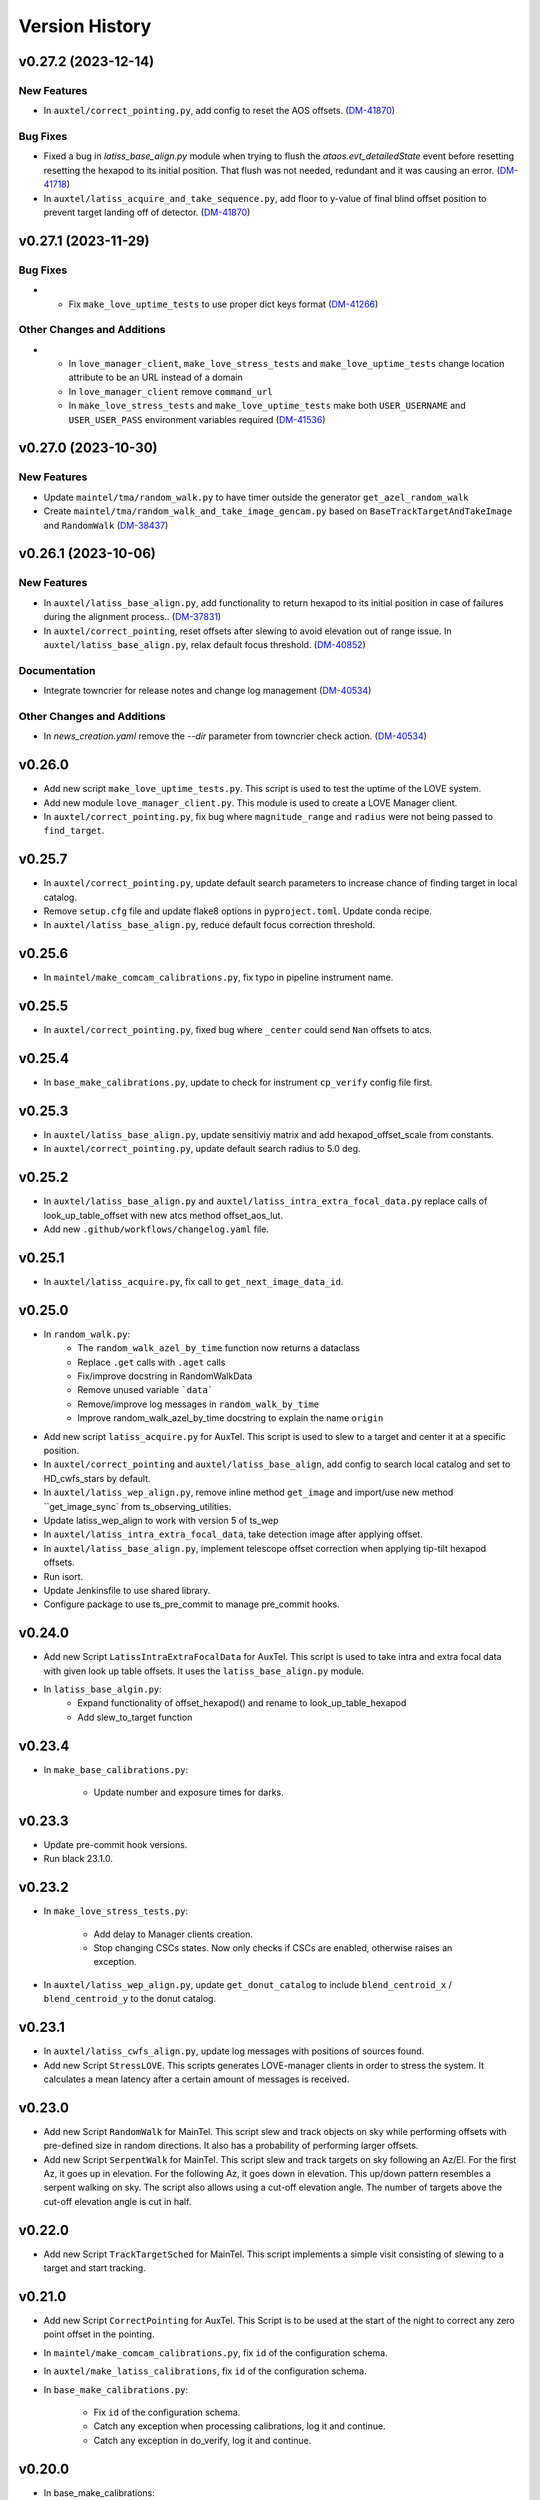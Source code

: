 .. py:currentmodule:: lsst.ts.externalscripts

.. _lsst.ts.externalscripts.version_history:

===============
Version History
===============

.. towncrier release notes start

v0.27.2 (2023-12-14)
====================

New Features
------------

- In ``auxtel/correct_pointing.py``, add config to reset the AOS offsets. (`DM-41870 <https://jira.lsstcorp.org/browse/DM-41870>`_)


Bug Fixes
---------

- Fixed a bug in `latiss_base_align.py` module when trying to flush the `ataos.evt_detailedState` event before resetting resetting the hexapod to its initial position.
  That flush was not needed, redundant and it was causing an error. (`DM-41718 <https://jira.lsstcorp.org/browse/DM-41718>`_)
- In ``auxtel/latiss_acquire_and_take_sequence.py``, add floor to y-value of final blind offset position to prevent target landing off of detector. (`DM-41870 <https://jira.lsstcorp.org/browse/DM-41870>`_)


v0.27.1 (2023-11-29)
====================

Bug Fixes
---------

- * Fix ``make_love_uptime_tests`` to use proper dict keys format (`DM-41266 <https://jira.lsstcorp.org/browse/DM-41266>`_)


Other Changes and Additions
---------------------------

- * In ``love_manager_client``, ``make_love_stress_tests`` and ``make_love_uptime_tests`` change location attribute to be an URL instead of a domain
  * In ``love_manager_client`` remove ``command_url``
  * In ``make_love_stress_tests`` and ``make_love_uptime_tests`` make both ``USER_USERNAME`` and ``USER_USER_PASS`` environment variables required (`DM-41536 <https://jira.lsstcorp.org/browse/DM-41536>`_)


v0.27.0 (2023-10-30)
====================

New Features
------------

- Update ``maintel/tma/random_walk.py`` to have timer outside the generator ``get_azel_random_walk``
- Create ``maintel/tma/random_walk_and_take_image_gencam.py`` based on ``BaseTrackTargetAndTakeImage`` and ``RandomWalk`` (`DM-38437 <https://jira.lsstcorp.org/browse/DM-38437>`_)


v0.26.1 (2023-10-06)
====================

New Features
------------

- In ``auxtel/latiss_base_align.py``, add functionality to return hexapod to its initial position in case of failures during the alignment process.. (`DM-37831 <https://jira.lsstcorp.org/browse/DM-37831>`_)
- In ``auxtel/correct_pointing``, reset offsets after slewing to avoid elevation out of range issue.
  In ``auxtel/latiss_base_align.py``, relax default focus threshold. (`DM-40852 <https://jira.lsstcorp.org/browse/DM-40852>`_)


Documentation
-------------

- Integrate towncrier for release notes and change log management (`DM-40534 <https://jira.lsstcorp.org/browse/DM-40534>`_)


Other Changes and Additions
---------------------------

- In `news_creation.yaml` remove the `--dir` parameter from towncrier check action. (`DM-40534 <https://jira.lsstcorp.org/browse/DM-40534>`_)


v0.26.0
=======

* Add new script ``make_love_uptime_tests.py``.
  This script is used to test the uptime of the LOVE system.
* Add new module ``love_manager_client.py``.
  This module is used to create a LOVE Manager client.
* In ``auxtel/correct_pointing.py``, fix bug where ``magnitude_range`` and ``radius`` were not being passed to ``find_target``.

v0.25.7
=======

* In ``auxtel/correct_pointing.py``, update default search parameters to increase chance of finding target in local catalog.
* Remove ``setup.cfg`` file and update flake8 options in ``pyproject.toml``. Update conda recipe.
* In ``auxtel/latiss_base_align.py``, reduce default focus correction threshold.


v0.25.6
=======

* In ``maintel/make_comcam_calibrations.py``, fix typo in pipeline instrument name.

v0.25.5
=======

* In ``auxtel/correct_pointing.py``, fixed bug where ``_center`` could send ``Nan`` offsets to atcs.

v0.25.4
=======

* In ``base_make_calibrations.py``, update to check for instrument ``cp_verify`` config file first.

v0.25.3
=======

* In ``auxtel/latiss_base_align.py``, update sensitiviy matrix and add hexapod_offset_scale from constants. 
* In ``auxtel/correct_pointing.py``, update default search radius to 5.0 deg. 

v0.25.2
=======

* In ``auxtel/latiss_base_align.py`` and ``auxtel/latiss_intra_extra_focal_data.py`` replace calls of look_up_table_offset with new atcs method offset_aos_lut.
* Add new ``.github/workflows/changelog.yaml`` file. 

v0.25.1
=======

* In ``auxtel/latiss_acquire.py``, fix call to ``get_next_image_data_id``.

v0.25.0
=======

* In ``random_walk.py``:
    * The ``random_walk_azel_by_time`` function now returns a dataclass
    * Replace ``.get`` calls with ``.aget`` calls 
    * Fix/improve docstring in RandomWalkData
    * Remove unused variable ```data```
    * Remove/improve log messages in ``random_walk_by_time``
    * Improve random_walk_azel_by_time docstring to explain the name ``origin``

* Add new script ``latiss_acquire.py`` for AuxTel.
  This script is used to slew to a target and center it at a specific position.
  
* In ``auxtel/correct_pointing`` and ``auxtel/latiss_base_align``, add config to search local catalog and set to HD_cwfs_stars by default. 

* In ``auxtel/latiss_wep_align.py``, remove inline method ``get_image`` and import/use new method ``get_image_sync` from ts_observing_utilities.

* Update latiss_wep_align to work with version 5 of ts_wep

* In ``auxtel/latiss_intra_extra_focal_data``, take detection image after applying offset.

* In ``auxtel/latiss_base_align.py``, implement telescope offset correction when applying tip-tilt hexapod offsets.

* Run isort.

* Update Jenkinsfile to use shared library.

* Configure package to use ts_pre_commit to manage pre_commit hooks.

v0.24.0
=======

* Add new Script ``LatissIntraExtraFocalData`` for AuxTel.
  This script is used to take intra and extra focal data with given look up table offsets.
  It uses the ``latiss_base_align.py`` module.

* In ``latiss_base_algin.py``:
    * Expand functionality of offset_hexapod() and rename to look_up_table_hexapod
    * Add slew_to_target function

v0.23.4
=======

* In ``make_base_calibrations.py``:

    * Update number and exposure times for darks.

v0.23.3
=======

* Update pre-commit hook versions.
* Run black 23.1.0.

v0.23.2
=======

* In ``make_love_stress_tests.py``:

    * Add delay to Manager clients creation.
    * Stop changing CSCs states. Now only checks if CSCs are enabled, otherwise raises an exception.

* In ``auxtel/latiss_wep_align.py``, update ``get_donut_catalog`` to include ``blend_centroid_x`` / ``blend_centroid_y`` to the donut catalog.

v0.23.1
=======

* In ``auxtel/latiss_cwfs_align.py``, update log messages with positions of sources found.

* Add new Script ``StressLOVE``.
  This scripts generates LOVE-manager clients in order to stress the system.
  It calculates a mean latency after a certain amount of messages is received.

v0.23.0
=======
* Add new Script ``RandomWalk`` for MainTel.
  This script slew and track objects on sky while performing offsets with pre-defined size in random directions.
  It also has a probability of performing larger offsets.

* Add new Script ``SerpentWalk`` for MainTel.
  This script slew and track targets on sky following an Az/El.
  For the first Az, it goes up in elevation. For the following Az, it goes down in elevation.
  This up/down pattern resembles a serpent walking on sky.
  The script also allows using a cut-off elevation angle.
  The number of targets above the cut-off elevation angle is cut in half.


v0.22.0
=======

* Add new Script ``TrackTargetSched`` for MainTel.
  This script implements a simple visit consisting of slewing to a target and start tracking.


v0.21.0
=======


* Add new Script ``CorrectPointing`` for AuxTel.
  This Script is to be used at the start of the night to correct any zero point offset in the pointing.
* In ``maintel/make_comcam_calibrations.py``, fix ``id`` of the configuration schema.
* In ``auxtel/make_latiss_calibrations``, fix ``id`` of the configuration schema.
* In ``base_make_calibrations.py``:

    * Fix ``id`` of the configuration schema.
    * Catch any exception when processing calibrations, log it and continue.
    * Catch any exception in do_verify, log it and continue.


v0.20.0
=======

* In base_make_calibrations:

  * Set do_gain_from_flat_pair to True by default.
  * Log errors instead of raising.
  * Delete RuntimeErrors related to OCPS and certification.

v0.19.1
=======

* Update unit tests for compatibility with ts_salobj 7.2.

v0.19.0
=======

* In ``python/lsst/ts/externalscripts/auxtel/build_pointing_model.py``:

  * Add new feature that allow users to select different types of grids; healpy (original) or radec (new).

  * Add rotator sequence feature.

  * Allow users to skip a number of points at the beginning of the sequence.

* Run `isort`.

v0.18.1
=======

* In ``python/lsst/ts/externalscripts/auxtel/latiss_base_align.py``:

  * Fix bug in configure method.
  * Fix small bug so the hexapod goes back to the proper position after the intra/extra movement.

* Update ``test_latiss_cwfs_align.py`` to test configuration.
* Modernize Jenkinsfile for CI job.

v0.18.0
=======

* Add new script `python/lsst/ts/externalscripts/maintel/warmup_hexapod.py`.
  This new script is used to move one of the two hexapods to its maximum position in incremental steps.

v0.17.3
=======

* In `python/lsst/ts/externalscripts/auxtel/make_latiss_calibrations.py`, add option to change the grating.

* In `python/lsst/ts/externalscripts/auxtel/make_latiss_calibrations.py`, `python/lsst/ts/externalscripts/maintel/make_comcam_calibrations.py`, and
  `python/lsst/ts/externalscripts/base_make_calibrations.py`, replace ``master calibrations`` for ``combined calibrations``.

v0.17.2
=======

* In `python/lsst/ts/externalscripts/auxtel/latiss_acquire_and_take_sequence.py`, add feasibility check before executing script.
  This will check that all TCS and LATISS controlled CSCs are enabled and that the required ATAOS corrections are enabled.

* In `python/lsst/ts/externalscripts/auxtel/latiss_base_align.py``:

  * Add feasibility check before executing script.
    This will check that all CSCs are enabled and that the required ATAOS corrections are enabled.
  * Move the target configuration step from the ``configure`` step into the ``run`` step, to prevent the script from failing and remaining in "UNCONFIGURED" state.

* In `python/lsst/ts/externalscripts/auxtel/latiss_wep_align.py` replace use of `BestEffortIsr` in type annotation with `typing.All` to support `summit_utils` as a optional package.

v0.17.1
=======

* In ``auxtel/latiss_base_align.py``, add support for loading a playlist.
  This is useful for running integration-type tests.

* In LatissBaseAlign:

  * Fix issue in ``configure`` method accessing ``self.config`` instead of ``config``.
  * Change default rotator strategy from ``SkyAuto`` to ``PhysicalSky``.

v0.17.0
=======

* Add new metaclass, ``LatissBaseAlign``, which contains the generic actions required to execute a curvature wavefront error measurement, abstracting the computation part.
  The meta script performs the following actions:

    * slew to a selected target,
    * acquire intra/extra focal data by offsetting the hexapod in z,
    * run a meta function that computes the wavefront errors,
    * de-rotate the wavefront errors,
    * apply a sensitivity matrix to compute hexapod and telescope offsets,
    * apply comma and focus correction to the hexapod and pointing offsets.

  Therefore child implementations are only left to implement the function that computes the wavefront errors.

* In ``LatissCWFSAlign``, use new meta script ``LatissBaseAlign``.
  This basically removes all the code that was moved from ``LatissCWFSAlign`` into ``LatissBaseAlign``.

* Add unit tests for new ``LatissWEPAlign`` script.

* Add new ``LatissWEPAlign`` script that implements ``LatissBaseAlign`` script by using the wavefront estimation pipeline task.
  This is the same code we will use for the main telescope and is designed as a DM pipeline task, rather than a standalone python code as CWFS.
  Note that the code is developed to use most of the processing done by the cwfs version using, for instance, ``BestEfforIsr`` to rapidly process the raw frames and  ``QuickFrameMeasurementTask`` to find the donuts.
  The data is then passed along to the pipeline task for processing.
  Also, note that the processing is done in parallel in a separate python process.
  This guarantees that the main processing (driving the Script) is kept free of load.
  The amount of data passed from one process to another is rather small in this case, only the pipeline task result and the quick frame measurements are returned.

* In LatissCWFSAlign unit test:

  * rename run_cwfs -> run_align
  * rename sensitivity_matrix -> matrix_sensitivity
  * rename total_coma_x_offset -> offset_total_coma_x
  * rename total_coma_y_offset -> offset_total_coma_y
  * rename total_focus_offset -> offset_total_focus
  * update access to results for dict to new ``LatissAlignResults`` dataclass
  * remove ``__all__``
  * add missing line on license header.


v0.16.1
=======

* In ``LatissAcquireAndTakeSequence.configure``, replace usage of deprecated ``collections.Iterable`` with ``collections.abc.Iterable``.
* In ``LatissCWFSAlign`` fix missing space in error message.


v0.16.0
=======

* First version with documentation.
* Updated latiss_cwfs_align to handle case where the applied offsets to the ATAOS are too small for a correction to be applied.
